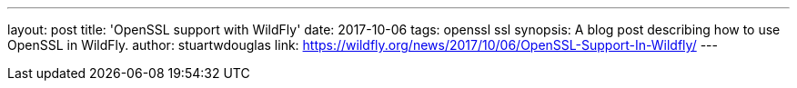 ---
layout: post
title: 'OpenSSL support with WildFly'
date: 2017-10-06
tags: openssl ssl
synopsis: A blog post describing how to use OpenSSL in WildFly.
author: stuartwdouglas
link: https://wildfly.org/news/2017/10/06/OpenSSL-Support-In-Wildfly/
---
